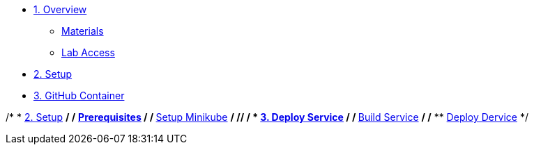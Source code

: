 * xref:010-overview.adoc[1. Overview]
** xref:010-overview.adoc#materials[Materials]
** xref:010-overview.adoc#access[Lab Access]

* xref:020-native-container.adoc[2. Setup]

* xref:030-github-container.adoc[3. GitHub Container]


/* * xref:01-setup.adoc[2. Setup] */
/* ** xref:01-setup.adoc#prerequisite[Prerequisites] */
/* ** xref:01-setup.adoc#minikube[Setup Minikube] */
/**/
/* * xref:02-deploy.adoc[3. Deploy Service] */
/* ** xref:02-deploy.adoc#package[Build Service] */
/* ** xref:02-deploy.adoc#deploy[Deploy Dervice] */
